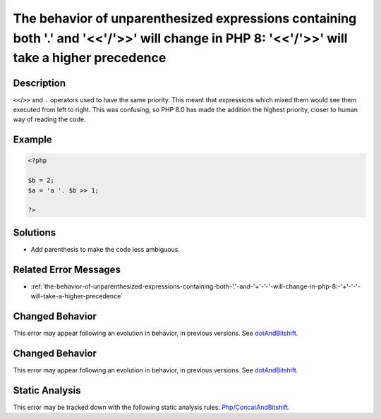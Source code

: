 .. _the-behavior-of-unparenthesized-expressions-containing-both-'.'-and-'<<'-'>>'-will-change-in-php-8:-'<<'-'>>'-will-take-a-higher-precedence:

The behavior of unparenthesized expressions containing both '.' and '<<'/'>>' will change in PHP 8: '<<'/'>>' will take a higher precedence
-------------------------------------------------------------------------------------------------------------------------------------------
 
.. meta::
	:description:
		The behavior of unparenthesized expressions containing both '.' and '<<'/'>>' will change in PHP 8: '<<'/'>>' will take a higher precedence: ``&lt;&lt;``/``&gt;&gt;`` and ``.
	:og:image: https://php-errors.readthedocs.io/en/latest/_static/logo.png
	:og:type: article
	:og:title: The behavior of unparenthesized expressions containing both &#039;.&#039; and &#039;&lt;&lt;&#039;/&#039;&gt;&gt;&#039; will change in PHP 8: &#039;&lt;&lt;&#039;/&#039;&gt;&gt;&#039; will take a higher precedence
	:og:description: ``&lt;&lt;``/``&gt;&gt;`` and ``
	:og:url: https://php-errors.readthedocs.io/en/latest/messages/the-behavior-of-unparenthesized-expressions-containing-both-%27.%27-and-%27%3C%3C%27-%27%3E%3E%27-will-change-in-php-8%3A-%27%3C%3C%27-%27%3E%3E%27-will-take-a-higher-precedence.html
	:og:locale: en
	:twitter:card: summary_large_image
	:twitter:site: @exakat
	:twitter:title: The behavior of unparenthesized expressions containing both '.' and '<<'/'>>' will change in PHP 8: '<<'/'>>' will take a higher precedence
	:twitter:description: The behavior of unparenthesized expressions containing both '.' and '<<'/'>>' will change in PHP 8: '<<'/'>>' will take a higher precedence: ``<<``/``>>`` and ``
	:twitter:creator: @exakat
	:twitter:image:src: https://php-errors.readthedocs.io/en/latest/_static/logo.png

.. raw:: html

	<script type="application/ld+json">{"@context":"https:\/\/schema.org","@graph":[{"@type":"WebPage","@id":"https:\/\/php-errors.readthedocs.io\/en\/latest\/tips\/the-behavior-of-unparenthesized-expressions-containing-both-'.'-and-'<<'-'>>'-will-change-in-php-8:-'<<'-'>>'-will-take-a-higher-precedence.html","url":"https:\/\/php-errors.readthedocs.io\/en\/latest\/tips\/the-behavior-of-unparenthesized-expressions-containing-both-'.'-and-'<<'-'>>'-will-change-in-php-8:-'<<'-'>>'-will-take-a-higher-precedence.html","name":"The behavior of unparenthesized expressions containing both '.' and '<<'\/'>>' will change in PHP 8: '<<'\/'>>' will take a higher precedence","isPartOf":{"@id":"https:\/\/www.exakat.io\/"},"datePublished":"Mon, 24 Mar 2025 11:01:22 +0000","dateModified":"Mon, 24 Mar 2025 11:01:22 +0000","description":"``<<``\/``>>`` and ``","inLanguage":"en-US","potentialAction":[{"@type":"ReadAction","target":["https:\/\/php-tips.readthedocs.io\/en\/latest\/tips\/the-behavior-of-unparenthesized-expressions-containing-both-'.'-and-'<<'-'>>'-will-change-in-php-8:-'<<'-'>>'-will-take-a-higher-precedence.html"]}]},{"@type":"WebSite","@id":"https:\/\/www.exakat.io\/","url":"https:\/\/www.exakat.io\/","name":"Exakat","description":"Smart PHP static analysis","inLanguage":"en-US"}]}</script>

Description
___________
 
``<<``/``>>`` and ``.`` operators used to have the same priority. This meant that expressions which mixed them would see them executed from left to right. This was confusing, so PHP 8.0 has made the addition the highest priority, closer to human way of reading the code.

Example
_______

.. code-block:: php

   <?php
   
   $b = 2;
   $a = 'a '. $b >> 1;
   
   ?>

Solutions
_________

+ Add parenthesis to make the code less ambiguous.

Related Error Messages
______________________

+ :ref:`the-behavior-of-unparenthesized-expressions-containing-both-'.'-and-'+'-'-'-will-change-in-php-8:-'+'-'-'-will-take-a-higher-precedence`

Changed Behavior
________________

This error may appear following an evolution in behavior, in previous versions. See `dotAndBitshift <https://php-changed-behaviors.readthedocs.io/en/latest/behavior/dotAndBitshift.html>`_.

Changed Behavior
________________

This error may appear following an evolution in behavior, in previous versions. See `dotAndBitshift <https://php-changed-behaviors.readthedocs.io/en/latest/behavior/dotAndBitshift.html>`_.

Static Analysis
_______________

This error may be tracked down with the following static analysis rules: `Php/ConcatAndBitshift <https://exakat.readthedocs.io/en/latest/Reference/Rules/Php/ConcatAndBitshift.html>`_.
